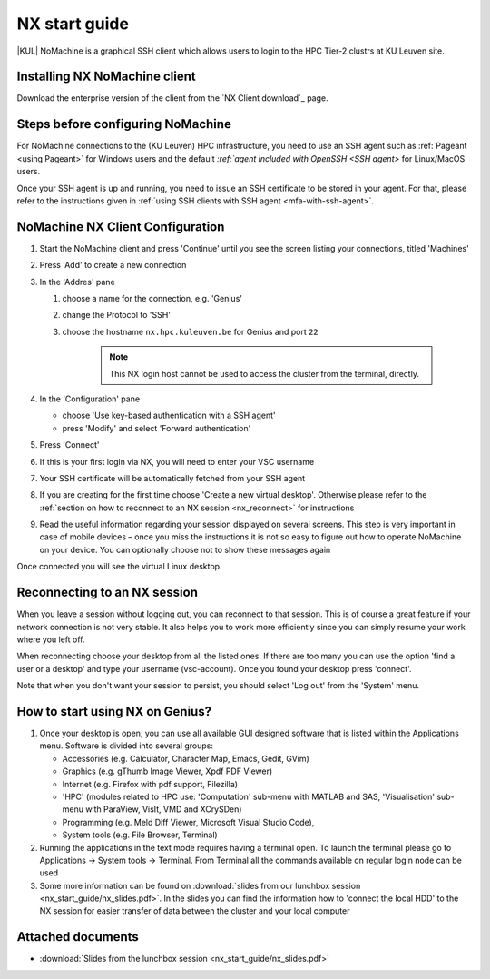 .. _NX start guide:

NX start guide
==============

|KUL| NoMachine is a graphical SSH client which allows users to login to the
HPC Tier-2 clustrs at KU Leuven site.

Installing NX NoMachine client
------------------------------

Download the enterprise version of the client from the `NX Client download`_ page.

Steps before configuring NoMachine
----------------------------------

For NoMachine connections to the (KU Leuven) HPC infrastructure, you need to use
an SSH agent such as :ref:`Pageant <using Pageant>`  for Windows users and the
default `:ref:`agent included with OpenSSH <SSH agent>` for Linux/MacOS users.

Once your SSH agent is up and running, you need to issue an SSH certificate to be stored
in your agent.
For that, please refer to the instructions given in
:ref:`using SSH clients with SSH agent <mfa-with-ssh-agent>`.

NoMachine NX Client Configuration
---------------------------------

1. Start the NoMachine client and press 'Continue' until you see the screen
   listing your connections, titled 'Machines'

#. Press 'Add' to create a new connection

#. In the 'Addres' pane

   #. choose a name for the connection, e.g. 'Genius'
   #. change the Protocol to 'SSH'
   #. choose the hostname ``nx.hpc.kuleuven.be`` for Genius and port ``22``

            .. note::

                This NX login host cannot be used to access the cluster
                from the terminal, directly.

#. In the 'Configuration' pane

   - choose 'Use key-based authentication with a SSH agent'
   - press 'Modify' and select 'Forward authentication'

#. Press 'Connect'

#. If this is your first login via NX, you will need to enter your VSC username

#. Your SSH certificate will be automatically fetched from your SSH agent

#. If you are creating for the first time choose 'Create a new virtual desktop'.
   Otherwise please refer to the :ref:`section on how to reconnect to an NX session
   <nx_reconnect>` for instructions

#. Read the useful information regarding your session displayed on several
   screens. This step is very important in case of mobile devices – once
   you miss the instructions it is not so easy to figure out how to operate
   NoMachine on your device. You can optionally choose not to show these
   messages again

Once connected you will see the virtual Linux desktop.

.. _nx_reconnect:

Reconnecting to an NX session
-----------------------------

When you leave a session without logging out, you can reconnect to
that session.  This is of course a great feature if your network
connection is not very stable.  It also helps you to work more
efficiently since you can simply resume your work where you left off.

When reconnecting choose your desktop from all the listed ones. If
there are too many you can use the option 'find a user or a desktop'
and type your username (vsc-account). Once you found your desktop press
'connect'.

Note that when you don't want your session to persist, you should select
'Log out' from the 'System' menu.

How to start using NX on Genius?
----------------------------------

#. Once your desktop is open, you can use all available GUI designed
   software that is listed within the Applications menu. Software is
   divided into several groups:

   -  Accessories (e.g. Calculator, Character Map, Emacs, Gedit, GVim)
   -  Graphics (e.g. gThumb Image Viewer, Xpdf PDF Viewer)
   -  Internet (e.g. Firefox with pdf support, Filezilla)
   -  'HPC' (modules related to HPC use: 'Computation' sub-menu with
      MATLAB and SAS, 'Visualisation' sub-menu with ParaView, VisIt,
      VMD and XCrySDen)
   -  Programming (e.g. Meld Diff Viewer, Microsoft Visual Studio Code),
   -  System tools (e.g. File Browser, Terminal)

#. Running the applications in the text mode requires having a terminal
   open. To launch the terminal please go to Applications -> System
   tools -> Terminal. From Terminal all the commands available on
   regular login node can be used
#. Some more information can be found on :download:`slides from our lunchbox
   session <nx_start_guide/nx_slides.pdf>`. In the slides you can find the
   information how to 'connect the local HDD' to the NX session for
   easier transfer of data between the cluster and your local computer

Attached documents
------------------

-  :download:`Slides from the lunchbox session <nx_start_guide/nx_slides.pdf>`

